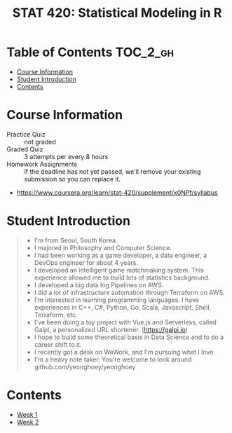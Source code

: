#+TITLE: STAT 420: Statistical Modeling in R

* Table of Contents :TOC_2_gh:
- [[#course-information][Course Information]]
- [[#student-introduction][Student Introduction]]
- [[#contents][Contents]]

* Course Information
[[file:_img/screenshot_2018-05-16_13-45-30.png]]

[[file:_img/screenshot_2018-05-16_13-45-58.png]]

[[file:_img/screenshot_2018-05-16_13-46-41.png]]

[[file:_img/screenshot_2018-05-16_13-46-53.png]]

[[file:_img/screenshot_2018-05-16_13-46-56.png]]

[[file:_img/screenshot_2018-05-16_13-47-10.png]]

[[file:_img/screenshot_2018-05-16_13-47-19.png]]

- Practice Quiz :: not graded
- Graded Quiz   :: 3 attempts per every 8 hours
- Homework Assignments :: If the deadline has not yet passed, we'll remove your existing submission so you can replace it.

:REFERENCES:

- https://www.coursera.org/learn/stat-420/supplement/x0NPf/syllabus
:END:

* Student Introduction
#+BEGIN_QUOTE
- I'm from Seoul, South Korea.
- I majored in Philosophy and Computer Science.
- I had been working as a game developer, a data engineer, a DevOps engineer for about 4 years.
- I developed an intelligent game matchmaking system. This experience allowed me to build lots of statistics background.
- I developed a big data log Pipelines on AWS.
- I did a lot of infrastructure automation through Terraform on AWS.
- I'm interested in learning programming languages. I have experiences in C++, C#, Python, Go, Scala, Javascript, Shell, Terraform, etc.
- I've been doing a toy project with Vue.js and Serverless, called Galpi, a personalized URL shortener. (https://galpi.io)
- I hope to build some theoretical basis in Data Science and to do a career shift to it.
- I recently got a desk on WeWork, and I'm pursuing what I love.
- I'm a heavy note taker. You're welcome to look around github.com/yeonghoey/yeonghoey
#+END_QUOTE

* Contents
- [[./week-01/README.org][Week 1]]
- [[./week-02/README.org][Week 2]]
